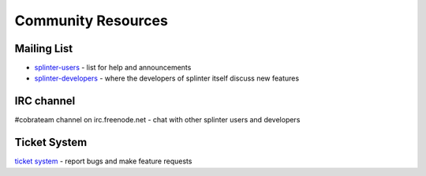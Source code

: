 .. Copyright 2012 splinter authors. All rights reserved.
   Use of this source code is governed by a BSD-style
   license that can be found in the LICENSE file.

.. meta::
    :description: Find the CobraTeam and Splinter communities.
    :keywords: splinter, python, cobrateam, community, atdd, tests, acceptance tests, web applications

+++++++++++++++++++
Community Resources
+++++++++++++++++++

Mailing List
============

* `splinter-users <http://groups.google.com/group/splinter-users>`_ - list for help and announcements
* `splinter-developers <http://groups.google.com/group/splinter-developers>`_ - where the developers of splinter itself discuss new features

IRC channel
===========

#cobrateam channel on irc.freenode.net - chat with other splinter users and developers

Ticket System
=============

`ticket system <https://github.com/cobrateam/splinter/issues>`_ - report bugs and make feature requests

